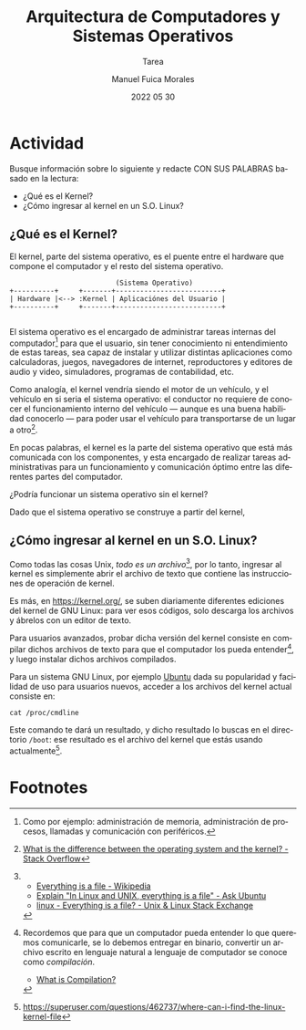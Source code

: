#+TITLE: Arquitectura de Computadores y Sistemas Operativos
#+SUBTITLE: Tarea
#+AUTHOR: Manuel Fuica Morales
#+DATE: 2022 05 30
#+LANGUAGE: es
#+OPTIONS: toc:2

#+LATEX_HEADER:\usepackage[spanish]{babel}

* Actividad
Busque información sobre lo siguiente y redacte
CON SUS PALABRAS basado en la lectura:

- ¿Qué es el Kernel?
- ¿Cómo ingresar al kernel en un S.O. Linux?

@@latex:\clearpage@@
** ¿Qué es el Kernel?

El kernel, parte del sistema operativo,
es el puente entre el hardware que compone
el computador y el resto del sistema operativo.

#+begin_example
                          (Sistema Operativo)
+----------+     +-------+--------------------------+
| Hardware |<--> :Kernel | Aplicaciónes del Usuario |
+----------+     +-------+--------------------------+

#+end_example

El sistema operativo es el encargado de
administrar tareas internas del computador[fn:1]
para que el usuario, sin tener conocimiento ni
entendimiento de estas tareas, sea capaz de
instalar y utilizar distintas aplicaciones como
calculadoras, juegos, navegadores de internet,
reproductores y editores de audio y video,
simuladores, programas de contabilidad, etc.

Como analogía, el kernel vendría siendo el motor
de un vehículo, y el vehículo en si seria el
sistema operativo: el conductor no requiere de
conocer el funcionamiento interno del vehículo
--- aunque es una buena habilidad conocerlo ---
para poder usar el vehículo para transportarse
de un lugar a otro[fn:2].

En pocas palabras, el kernel es la parte del
sistema operativo que está más comunicada
con los componentes, y esta encargado de
realizar tareas administrativas para un
funcionamiento y comunicación óptimo entre
las diferentes partes del computador.

¿Podría funcionar un sistema operativo sin el
kernel?

Dado que el sistema operativo se construye a
partir del kernel,

** ¿Cómo ingresar al kernel en un S.O. Linux?
# - [[https://superuser.com/questions/462737/where-can-i-find-the-linux-kernel-file][Where can I find the Linux kernel file? - Super User]]
# - [[https://askubuntu.com/questions/359574/how-do-i-find-out-the-kernel-version-i-am-running][command line - How do I find out the kernel version I am running? - Ask Ubuntu]]

Como todas las cosas Unix, /todo/ /es/
/un/ /archivo/[fn:3], por lo tanto, ingresar al
kernel es simplemente abrir el archivo de texto
que contiene las instrucciones de operación
de kernel.

Es más, en https://kernel.org/, se suben
diariamente diferentes ediciones del kernel de
GNU Linux: para ver esos códigos, solo descarga los
archivos y ábrelos con un editor de texto.

Para usuarios avanzados, probar dicha versión
del kernel consiste en compilar dichos archivos
de texto para que el computador los pueda
entender[fn:4], y luego instalar dichos archivos
compilados.

Para un sistema GNU Linux, por ejemplo [[https://ubuntu.com/][Ubuntu]] dada
su popularidad y facilidad de uso para usuarios
nuevos, acceder a los archivos del kernel actual
consiste en:

: cat /proc/cmdline

Este comando te dará un resultado, y dicho
resultado lo buscas en el directorio =/boot=:
ese resultado es el archivo del kernel que estás
usando actualmente[fn:5].

* Footnotes

[fn:1]
Como por ejemplo: administración de memoria,
administración de procesos,
llamadas y comunicación con periféricos.

[fn:2] [[https://stackoverflow.com/questions/3315730/what-is-the-difference-between-the-operating-system-and-the-kernel][What is the difference between the operating system and the kernel? - Stack Overflow]]

[fn:3]
- [[https://en.wikipedia.org/wiki/Everything_is_a_file][Everything is a file - Wikipedia]]
- [[https://askubuntu.com/questions/1103937/explain-in-linux-and-unix-everything-is-a-file][Explain "In Linux and UNIX, everything is a file" - Ask Ubuntu]]
- [[https://unix.stackexchange.com/questions/225537/everything-is-a-file][linux - Everything is a file? - Unix & Linux Stack Exchange]]

[fn:4]
Recordemos que para que un computador pueda
entender lo que queremos comunicarle, se lo debemos
entregar en binario, convertir un archivo escrito
en lenguaje natural a lenguaje de computador
se conoce como /compilación/.
- [[https://www.computerhope.com/jargon/c/compilat.htm][What is Compilation?]]

[fn:5]
https://superuser.com/questions/462737/where-can-i-find-the-linux-kernel-file
# Local Variables:
# ispell-local-dictionary: "espanol"
# End:
